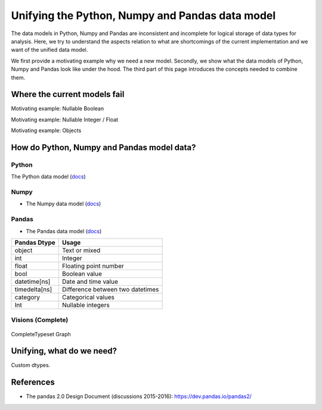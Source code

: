 Unifying the Python, Numpy and Pandas data model
************************************************

The data models in Python, Numpy and Pandas are inconsistent and incomplete for logical storage of data types for analysis.
Here, we try to understand the aspects relation to what are shortcomings of the current implementation and we want of the unified data model.

We first provide a motivating example why we need a new model.
Secondly, we show what the data models of Python, Numpy and Pandas look like under the hood.
The third part of this page introduces the concepts needed to combine them.

Where the current models fail
=============================

Motivating example: Nullable Boolean

Motivating example: Nullable Integer / Float

Motivating example: Objects

.. Visions creates an internal type system representing the type of a pandas series rather than the underlying types of it's constituent objects.
   This allows us to flexibly perform sets of well defined operations over things like `Option[integer]` which might otherwise be upcast by pandas into `float`.
   This also allows us to produce more interesting summaries for data which might otherwise simply be represented in pandas as `object`.

How do Python, Numpy and Pandas model data?
===========================================

Python
------

The Python data model (`docs <https://docs.python.org/3/reference/datamodel.html>`_)

.. image:: https://upload.wikimedia.org/wikipedia/commons/1/10/Python_3._The_standard_type_hierarchy.png
   :width: 424 px
   :align: center
   :alt: Python Data Model

Numpy
-----
- The Numpy data model (`docs <https://docs.scipy.org/doc/numpy-1.13.0/reference/arrays.scalars.html>`_)

.. image:: https://docs.scipy.org/doc/numpy/_images/dtype-hierarchy.png
   :width: 426 px
   :align: center
   :alt: Numpy Data Model

Pandas
------
- The Pandas data model (`docs <https://pandas.pydata.org/pandas-docs/stable/getting_started/basics.html#dtypes>`_)


+---------------+----------------------------------+
| Pandas Dtype  | Usage                            |
+===============+==================================+
| object        | Text or mixed                    |
+---------------+----------------------------------+
| int           | Integer                          |
+---------------+----------------------------------+
| float         | Floating point number            |
+---------------+----------------------------------+
| bool          | Boolean value                    |
+---------------+----------------------------------+
| datetime[ns]  | Date and time value              |
+---------------+----------------------------------+
| timedelta[ns] | Difference between two datetimes |
+---------------+----------------------------------+
| category      | Categorical values               |
+---------------+----------------------------------+
| Int           | Nullable integers                |
+---------------+----------------------------------+


Visions (Complete)
------------------
.. figure:: ../../../../examples/plots/typesets/typeset_complete.svg
   :width: 700 px
   :align: center
   :alt: CompleteTypeset Graph

   CompleteTypeset Graph


Unifying, what do we need?
==========================

Custom dtypes.


References
==========

- The pandas 2.0 Design Document (discussions 2015-2016): https://dev.pandas.io/pandas2/